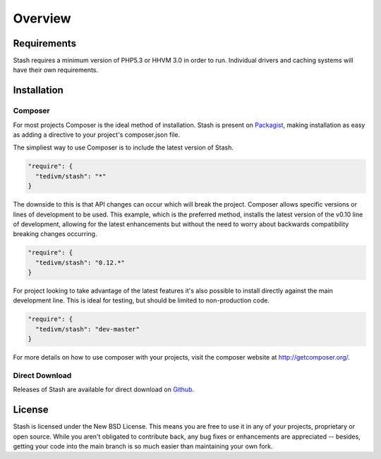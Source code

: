 .. _overview:

========
Overview
========

Requirements
============

Stash requires a minimum version of PHP5.3 or HHVM 3.0 in order to run. Individual
drivers and caching systems will have their own requirements.


Installation
============

Composer
--------

For most projects Composer is the ideal method of installation. Stash is present
on `Packagist <https://packagist.org/packages/tedivm/stash>`_, making
installation as easy as adding a directive to your project's composer.json file.

The simpliest way to use Composer is to include the latest version of Stash.

.. code-block:: none

      "require": {
        "tedivm/stash": "*"
      }


The downside to this is that API changes can occur which will break the project.
Composer allows specific versions or lines of development to be used. This
example, which is the preferred method, installs the latest version of the v0.10
line of development, allowing for the latest enhancements but without the need
to worry about backwards compatibility breaking changes occurring.

.. code-block:: none

      "require": {
        "tedivm/stash": "0.12.*"
      }

For project looking to take advantage of the latest features it's also possible
to install directly against the main development line. This is ideal for
testing, but should be limited to non-production code.

.. code-block:: none

      "require": {
        "tedivm/stash": "dev-master"
      }

For more details on how to use composer with your projects, visit the composer
website at http://getcomposer.org/.


Direct Download
---------------

Releases of Stash are available for direct download on `Github
<https://github.com/tedivm/Stash/releases>`_.


License
=======

Stash is licensed under the New BSD License. This means you are free to use it
in any of your projects, proprietary or open source. While you aren't obligated
to contribute back, any bug fixes or enhancements are appreciated -- besides,
getting your code into the main branch is so much easier than maintaining your
own fork.